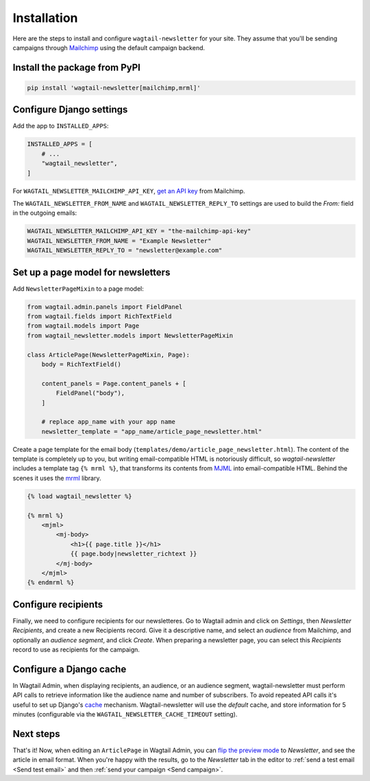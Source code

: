 Installation
============

Here are the steps to install and configure ``wagtail-newsletter`` for your
site. They assume that you'll be sending campaigns through Mailchimp_ using the
default campaign backend.

.. _Mailchimp: https://mailchimp.com

Install the package from PyPI
-----------------------------

.. code-block:: shell

  pip install 'wagtail-newsletter[mailchimp,mrml]'

Configure Django settings
-------------------------

Add the app to ``INSTALLED_APPS``:

.. code-block:: python

  INSTALLED_APPS = [
      # ...
      "wagtail_newsletter",
  ]

For ``WAGTAIL_NEWSLETTER_MAILCHIMP_API_KEY``, `get an API key`_ from Mailchimp.

The ``WAGTAIL_NEWSLETTER_FROM_NAME`` and ``WAGTAIL_NEWSLETTER_REPLY_TO``
settings are used to build the `From:` field in the outgoing emails:

.. _get an API key: https://us1.admin.mailchimp.com/account/api/

.. code-block:: python

  WAGTAIL_NEWSLETTER_MAILCHIMP_API_KEY = "the-mailchimp-api-key"
  WAGTAIL_NEWSLETTER_FROM_NAME = "Example Newsletter"
  WAGTAIL_NEWSLETTER_REPLY_TO = "newsletter@example.com"

Set up a page model for newsletters
-----------------------------------

Add ``NewsletterPageMixin`` to a page model:

.. code-block:: python

  from wagtail.admin.panels import FieldPanel
  from wagtail.fields import RichTextField
  from wagtail.models import Page
  from wagtail_newsletter.models import NewsletterPageMixin

  class ArticlePage(NewsletterPageMixin, Page):
      body = RichTextField()

      content_panels = Page.content_panels + [
          FieldPanel("body"),
      ]

      # replace app_name with your app name
      newsletter_template = "app_name/article_page_newsletter.html"

Create a page template for the email body
(``templates/demo/article_page_newsletter.html``). The content of the template
is completely up to you, but writing email-compatible HTML is notoriously
difficult, so *wagtail-newsletter* includes a template tag ``{% mrml %}``, that
transforms its contents from MJML_ into email-compatible HTML. Behind the
scenes it uses the mrml_ library.

.. _MJML: https://mjml.io
.. _mrml: https://github.com/jdrouet/mrml

.. code-block:: htmldjango

  {% load wagtail_newsletter %}

  {% mrml %}
      <mjml>
          <mj-body>
              <h1>{{ page.title }}</h1>
              {{ page.body|newsletter_richtext }}
          </mj-body>
      </mjml>
  {% endmrml %}

Configure recipients
--------------------

Finally, we need to configure recipients for our newsletteres. Go to Wagtail
admin and click on *Settings*, then *Newsletter Recipients*, and create a new
Recipients record. Give it a descriptive name, and select an *audience* from
Mailchimp, and optionally an *audience segment*, and click *Create*. When
preparing a newsletter page, you can select this *Recipients* record to use as
recipients for the campaign.

Configure a Django cache
------------------------

In Wagtail Admin, when displaying recipients, an audience, or an audience
segment, wagtail-newsletter must perform API calls to retrieve information like
the audience name and number of subscribers. To avoid repeated API calls it's
useful to set up Django's cache_ mechanism. Wagtail-newsletter will use the
`default` cache, and store information for 5 minutes (configurable via the
``WAGTAIL_NEWSLETTER_CACHE_TIMEOUT`` setting).

.. _cache: https://docs.djangoproject.com/en/stable/topics/cache/#setting-up-the-cache

Next steps
----------

That's it! Now, when editing an ``ArticlePage`` in Wagtail Admin, you can `flip
the preview mode`_ to *Newsletter*, and see the article in email format. When
you're happy with the results, go to the *Newsletter* tab in the editor to
:ref:`send a test email <Send test email>` and then :ref:`send your campaign
<Send campaign>`.

.. _flip the preview mode: https://docs.wagtail.org/en/stable/reference/pages/model_reference.html#wagtail.models.Page.preview_modes
